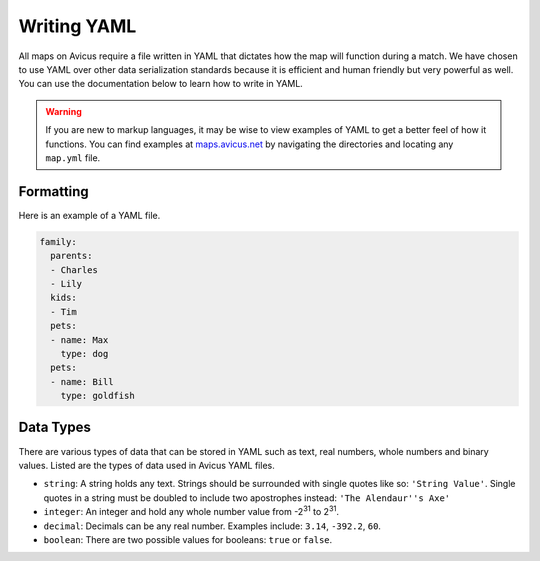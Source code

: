 ============
Writing YAML
============

All maps on Avicus require a file written in YAML that dictates how the map will function during a match. We have chosen to use YAML over other data serialization standards because it is efficient and human friendly but very powerful as well. You can use the documentation below to learn how to write in YAML.

.. warning::
    If you are new to markup languages, it may be wise to view examples of YAML to get a better feel of how it functions. You can find examples at `maps.avicus.net <http://maps.avicus.net>`_ by navigating the directories and locating any ``map.yml`` file.

Formatting
==========

Here is an example of a YAML file.

.. code-block:: yaml
    
    family:
      parents:
      - Charles
      - Lily
      kids:
      - Tim
      pets:
      - name: Max
        type: dog
      pets:
      - name: Bill
        type: goldfish


Data Types
==========

There are various types of data that can be stored in YAML such as text, real numbers, whole numbers and binary values. Listed are the types of data used in Avicus YAML files.

* ``string``: A string holds any text. Strings should be surrounded with single quotes like so: ``'String Value'``. Single quotes in a string must be doubled to include two apostrophes instead: ``'The Alendaur''s Axe'``
* ``integer``: An integer and hold any whole number value from -2\ :sup:`31` to 2\ :sup:`31`.
* ``decimal``: Decimals can be any real number. Examples include: ``3.14``, ``-392.2``, ``60``.
* ``boolean``: There are two possible values for booleans: ``true`` or ``false``.